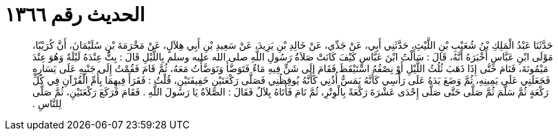 
= الحديث رقم ١٣٦٦

[quote.hadith]
حَدَّثَنَا عَبْدُ الْمَلِكِ بْنُ شُعَيْبِ بْنِ اللَّيْثِ، حَدَّثَنِي أَبِي، عَنْ جَدِّي، عَنْ خَالِدِ بْنِ يَزِيدَ، عَنْ سَعِيدِ بْنِ أَبِي هِلاَلٍ، عَنْ مَخْرَمَةَ بْنِ سُلَيْمَانَ، أَنَّ كُرَيْبًا، مَوْلَى ابْنِ عَبَّاسٍ أَخْبَرَهُ أَنَّهُ، قَالَ ‏:‏ سَأَلْتُ ابْنَ عَبَّاسٍ كَيْفَ كَانَتْ صَلاَةُ رَسُولِ اللَّهِ صلى الله عليه وسلم بِاللَّيْلِ قَالَ ‏:‏ بِتُّ عِنْدَهُ لَيْلَةً وَهُوَ عِنْدَ مَيْمُونَةَ، فَنَامَ حَتَّى إِذَا ذَهَبَ ثُلُثُ اللَّيْلِ أَوْ نِصْفُهُ اسْتَيْقَظَ فَقَامَ إِلَى شَنٍّ فِيهِ مَاءٌ فَتَوَضَّأَ وَتَوَضَّأْتُ مَعَهُ، ثُمَّ قَامَ فَقُمْتُ إِلَى جَنْبِهِ عَلَى يَسَارِهِ فَجَعَلَنِي عَلَى يَمِينِهِ، ثُمَّ وَضَعَ يَدَهُ عَلَى رَأْسِي كَأَنَّهُ يَمَسُّ أُذُنِي كَأَنَّهُ يُوقِظُنِي فَصَلَّى رَكْعَتَيْنِ خَفِيفَتَيْنِ، قُلْتُ ‏:‏ فَقَرَأَ فِيهِمَا بِأُمِّ الْقُرْآنِ فِي كُلِّ رَكْعَةٍ ثُمَّ سَلَّمَ ثُمَّ صَلَّى حَتَّى صَلَّى إِحْدَى عَشْرَةَ رَكْعَةً بِالْوِتْرِ، ثُمَّ نَامَ فَأَتَاهُ بِلاَلٌ فَقَالَ ‏:‏ الصَّلاَةُ يَا رَسُولَ اللَّهِ ‏.‏ فَقَامَ فَرَكَعَ رَكْعَتَيْنِ، ثُمَّ صَلَّى لِلنَّاسِ ‏.‏